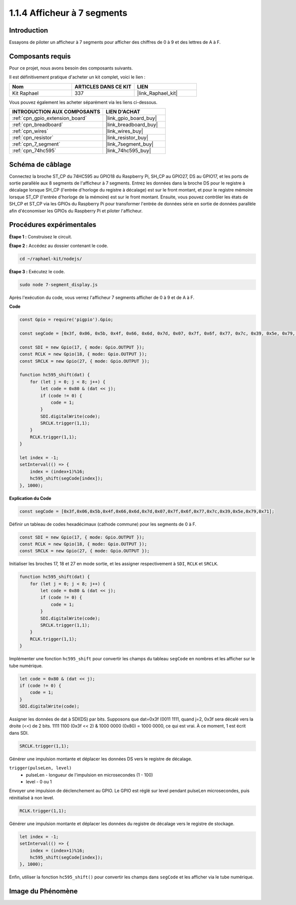  
.. _1.1.4_js:

1.1.4 Afficheur à 7 segments
=================================

Introduction
----------------

Essayons de piloter un afficheur à 7 segments pour afficher des chiffres de 0 à 9 et des lettres de A à F.

Composants requis
---------------------------------

Pour ce projet, nous avons besoin des composants suivants. 

.. image:: img/list_7_segment.png

Il est définitivement pratique d'acheter un kit complet, voici le lien : 

.. list-table::
    :widths: 20 20 20
    :header-rows: 1

    *   - Nom	
        - ARTICLES DANS CE KIT
        - LIEN
    *   - Kit Raphael
        - 337
        - |link_Raphael_kit|

Vous pouvez également les acheter séparément via les liens ci-dessous.

.. list-table::
    :widths: 30 20
    :header-rows: 1

    *   - INTRODUCTION AUX COMPOSANTS
        - LIEN D'ACHAT

    *   - :ref:`cpn_gpio_extension_board`
        - |link_gpio_board_buy|
    *   - :ref:`cpn_breadboard`
        - |link_breadboard_buy|
    *   - :ref:`cpn_wires`
        - |link_wires_buy|
    *   - :ref:`cpn_resistor`
        - |link_resistor_buy|
    *   - :ref:`cpn_7_segment`
        - |link_7segment_buy|
    *   - :ref:`cpn_74hc595`
        - |link_74hc595_buy|

Schéma de câblage
---------------------

Connectez la broche ST_CP du 74HC595 au GPIO18 du Raspberry Pi, SH_CP au GPIO27, DS au GPIO17, 
et les ports de sortie parallèle aux 8 segments de l'afficheur à 7 segments. Entrez les données 
dans la broche DS pour le registre à décalage lorsque SH_CP (l'entrée d'horloge du registre à 
décalage) est sur le front montant, et pour le registre mémoire lorsque ST_CP (l'entrée d'horloge 
de la mémoire) est sur le front montant. Ensuite, vous pouvez contrôler les états de SH_CP et 
ST_CP via les GPIOs du Raspberry Pi pour transformer l'entrée de données série en sortie de 
données parallèle afin d'économiser les GPIOs du Raspberry Pi et piloter l'afficheur.

.. image:: img/schematic_7_segment.png

Procédures expérimentales
----------------------------

**Étape 1 :** Construisez le circuit.

.. image:: img/image73.png

**Étape 2 :** Accédez au dossier contenant le code.

.. raw:: html

    <run></run>

.. code-block::

    cd ~/raphael-kit/nodejs/

**Étape 3 :** Exécutez le code.

.. raw:: html

    <run></run>

.. code-block::

    sudo node 7-segment_display.js

Après l'exécution du code, vous verrez l'afficheur 7 segments afficher de 0 à 9 et de A à F.

**Code**

.. code-block:: js

    const Gpio = require('pigpio').Gpio;

    const segCode = [0x3f, 0x06, 0x5b, 0x4f, 0x66, 0x6d, 0x7d, 0x07, 0x7f, 0x6f, 0x77, 0x7c, 0x39, 0x5e, 0x79, 0x71];

    const SDI = new Gpio(17, { mode: Gpio.OUTPUT });
    const RCLK = new Gpio(18, { mode: Gpio.OUTPUT });
    const SRCLK = new Gpio(27, { mode: Gpio.OUTPUT });

    function hc595_shift(dat) {
        for (let j = 0; j < 8; j++) {
            let code = 0x80 & (dat << j);
            if (code != 0) {
                code = 1;
            }
            SDI.digitalWrite(code);
            SRCLK.trigger(1,1);
        }
        RCLK.trigger(1,1);
    }

    let index = -1;
    setInterval(() => {
        index = (index+1)%16;
        hc595_shift(segCode[index]);
    }, 1000);

**Explication du Code**

.. code-block:: js

    const segCode = [0x3f,0x06,0x5b,0x4f,0x66,0x6d,0x7d,0x07,0x7f,0x6f,0x77,0x7c,0x39,0x5e,0x79,0x71];

Définir un tableau de codes hexadécimaux (cathode commune) pour les segments de 0 à F.   

.. code-block:: js

    const SDI = new Gpio(17, { mode: Gpio.OUTPUT });
    const RCLK = new Gpio(18, { mode: Gpio.OUTPUT });
    const SRCLK = new Gpio(27, { mode: Gpio.OUTPUT });

Initialiser les broches 17, 18 et 27 en mode sortie, et les assigner respectivement à ``SDI``, ``RCLK`` et ``SRCLK``.

.. code-block:: js

    function hc595_shift(dat) {
        for (let j = 0; j < 8; j++) {
            let code = 0x80 & (dat << j);
            if (code != 0) {
                code = 1;
            }
            SDI.digitalWrite(code);
            SRCLK.trigger(1,1);
        }
        RCLK.trigger(1,1);
    }

Implémenter une fonction ``hc595_shift`` pour convertir les champs du tableau ``segCode`` en nombres et les afficher sur le tube numérique.

.. code-block:: js

    let code = 0x80 & (dat << j);
    if (code != 0) {
        code = 1;
    }
    SDI.digitalWrite(code); 

Assigner les données de dat à SDI(DS) par bits. 
Supposons que dat=0x3f (0011 1111, quand j=2, 0x3f sera décalé vers la droite (<<) de 2 bits.
1111 1100 (0x3f << 2) & 1000 0000 (0x80) = 1000 0000, ce qui est vrai.
À ce moment, 1 est écrit dans SDI.

.. code-block:: js

    SRCLK.trigger(1,1);

Générer une impulsion montante et déplacer les données DS vers le registre de décalage.


``trigger(pulseLen, level)``
    * pulseLen - longueur de l'impulsion en microsecondes (1 - 100)
    * level - 0 ou 1

Envoyer une impulsion de déclenchement au GPIO. 
Le GPIO est réglé sur level pendant pulseLen microsecondes, puis réinitialisé à non level.

.. code-block:: js

    RCLK.trigger(1,1);

Générer une impulsion montante et déplacer les données du registre de décalage vers le registre de stockage.


.. code-block:: js

    let index = -1;
    setInterval(() => {
        index = (index+1)%16;
        hc595_shift(segCode[index]);
    }, 1000);

Enfin, utiliser la fonction ``hc595_shift()`` pour convertir les champs dans ``segCode`` et les afficher via le tube numérique.   

Image du Phénomène
---------------------------

.. image:: img/image74.jpeg





